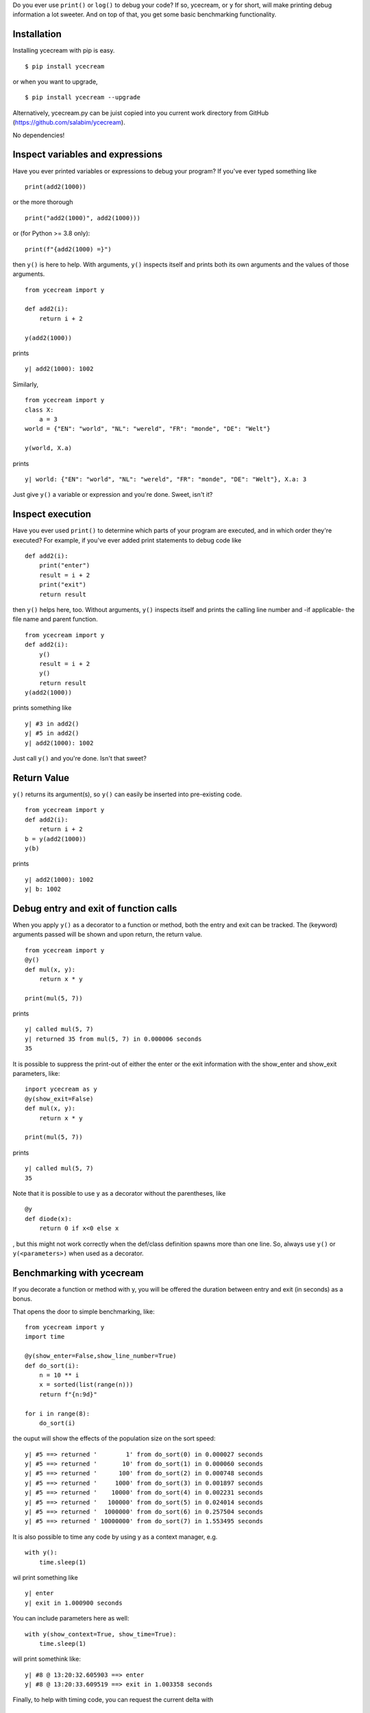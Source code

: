 Do you ever use ``print()`` or ``log()`` to debug your code? If so,
ycecream, or ``y`` for short, will make printing debug information a lot
sweeter. And on top of that, you get some basic benchmarking
functionality.

Installation
============

Installing ycecream with pip is easy.

::

    $ pip install ycecream

or when you want to upgrade,

::

    $ pip install ycecream --upgrade

Alternatively, ycecream.py can be juist copied into you current work
directory from GitHub (https://github.com/salabim/ycecream).

No dependencies!

Inspect variables and expressions
=================================

Have you ever printed variables or expressions to debug your program? If
you've ever typed something like

::

    print(add2(1000))

or the more thorough

::

    print("add2(1000)", add2(1000)))

or (for Python >= 3.8 only):

::

    print(f"{add2(1000) =}")

then ``y()`` is here to help. With arguments, ``y()`` inspects itself
and prints both its own arguments and the values of those arguments.

::

    from ycecream import y

    def add2(i):
        return i + 2

    y(add2(1000))

prints

::

    y| add2(1000): 1002

Similarly,

::

    from ycecream import y
    class X:
        a = 3
    world = {"EN": "world", "NL": "wereld", "FR": "monde", "DE": "Welt"}

    y(world, X.a)

prints

::

    y| world: {"EN": "world", "NL": "wereld", "FR": "monde", "DE": "Welt"}, X.a: 3

Just give ``y()`` a variable or expression and you're done. Sweet, isn't
it?

Inspect execution
=================

Have you ever used ``print()`` to determine which parts of your program
are executed, and in which order they're executed? For example, if
you've ever added print statements to debug code like

::

    def add2(i):
        print("enter")
        result = i + 2
        print("exit")
        return result

then ``y()`` helps here, too. Without arguments, ``y()`` inspects itself
and prints the calling line number and -if applicable- the file name and
parent function.

::

    from ycecream import y
    def add2(i):
        y()
        result = i + 2
        y()
        return result
    y(add2(1000))

prints something like

::

    y| #3 in add2()
    y| #5 in add2()
    y| add2(1000): 1002

Just call ``y()`` and you're done. Isn't that sweet?

Return Value
============

``y()`` returns its argument(s), so ``y()`` can easily be inserted into
pre-existing code.

::

    from ycecream import y
    def add2(i):
        return i + 2
    b = y(add2(1000))
    y(b)

prints

::

    y| add2(1000): 1002
    y| b: 1002

Debug entry and exit of function calls
======================================

When you apply ``y()`` as a decorator to a function or method, both the
entry and exit can be tracked. The (keyword) arguments passed will be
shown and upon return, the return value.

::

    from ycecream import y
    @y()
    def mul(x, y):
        return x * y
        
    print(mul(5, 7))

prints

::

    y| called mul(5, 7)
    y| returned 35 from mul(5, 7) in 0.000006 seconds
    35

It is possible to suppress the print-out of either the enter or the exit
information with the show\_enter and show\_exit parameters, like:

::

    inport ycecream as y
    @y(show_exit=False)
    def mul(x, y):
        return x * y
        
    print(mul(5, 7))

prints

::

    y| called mul(5, 7)
    35

Note that it is possible to use ``y`` as a decorator without the
parentheses, like

::

    @y
    def diode(x):
        return 0 if x<0 else x

, but this might not work correctly when the def/class definition spawns
more than one line. So, always use ``y()`` or ``y(<parameters>)`` when
used as a decorator.

Benchmarking with ycecream
==========================

If you decorate a function or method with y, you will be offered the
duration between entry and exit (in seconds) as a bonus.

That opens the door to simple benchmarking, like:

::

    from ycecream import y
    import time

    @y(show_enter=False,show_line_number=True)
    def do_sort(i):
        n = 10 ** i
        x = sorted(list(range(n)))
        return f"{n:9d}"  
        
    for i in range(8):
        do_sort(i)

the ouput will show the effects of the population size on the sort
speed:

::

    y| #5 ==> returned '        1' from do_sort(0) in 0.000027 seconds
    y| #5 ==> returned '       10' from do_sort(1) in 0.000060 seconds
    y| #5 ==> returned '      100' from do_sort(2) in 0.000748 seconds
    y| #5 ==> returned '     1000' from do_sort(3) in 0.001897 seconds
    y| #5 ==> returned '    10000' from do_sort(4) in 0.002231 seconds
    y| #5 ==> returned '   100000' from do_sort(5) in 0.024014 seconds
    y| #5 ==> returned '  1000000' from do_sort(6) in 0.257504 seconds
    y| #5 ==> returned ' 10000000' from do_sort(7) in 1.553495 seconds

It is also possible to time any code by using y as a context manager,
e.g.

::

    with y():
        time.sleep(1)

wil print something like

::

    y| enter
    y| exit in 1.000900 seconds

You can include parameters here as well:

::

    with y(show_context=True, show_time=True):
        time.sleep(1)

will print somethink like:

::

    y| #8 @ 13:20:32.605903 ==> enter
    y| #8 @ 13:20:33.609519 ==> exit in 1.003358 seconds

Finally, to help with timing code, you can request the current delta
with

::

    y().delta

or (re)set it with

::

    y().delta = 0

So, e.g. to time a section of code:

::

    y.delta = 0
    time.sleep(1)
    duration = y.delta
    y(duration)

might print:

::

    y| duration: 1.0001721999999997

Configuration
=============

For the configuration, it is important to realize that ``y`` is an
instance of the ``ycecream._Y`` class, which has a number of
configuration attributes:

::

    --------------------------------------------------
    attribute           alternative     default
    --------------------------------------------------
    prefix              p               "y| "
    output              o               "stderr"
    serialize                           pprint.pformat
    show_line_number    sln             False
    show_time           st              False
    show_delta          sd              False
    show_enter          se              True
    show_exit           sx              True
    sort_dicts *)       sdi             False
    enabled             e               True
    line_length         ll              80
    compact *)          c               False
    indent              i               1
    depth               de              1000000
    wrap_indent         wi              "     "   
    context_delimiter   cd              " ==> "
    pair_delimiter      pd              ", "
    values_only         vo              False
    return_none         rn              False
    enforce_line_length ell             False
    decorator           d               False
    context_manager     cm              False
    --------------------------------------------------
    *) ignored under Python 2.7

It is perfectly ok to set/get any of these attributes directly.

But, it is also possible to apply configuration directly in the call to
``y``: So, it is possible to say

::

    from ycecream import y
    y(12, prefix="==> ")

, which will print

::

    ==> 12

It is also possible to configure y permanently with the configure
method.

::

    y.configure(prefix="==> ")
    y(12)

will print

::

    ==> 12

It is arguably easier to say:

::

    y.prefix = "==> "
    y(12)

or even

::

    y.p = "==> "
    y(12)

to print

::

    ==> 12

Yet another way to configure y is to get a new instance of y with
y.new() and the required configuration:

::

    z = y.new(prefix="==> ")
    z(12)

will print

::

    ==> 12

Or, yet another possibility is to clone y (optionally with modified
attributes):

::

    yd1 = y.clone(show_date=True)
    yd2 = y.clone()
    yd2.configure(show_date=True)

After this ``yd1`` and ``yd2`` will behave similarly (but they are not
the same!)

prefix / p
----------

::

    from ycecream import y
    y('world', prefix='hello -> ')

prints

::

    hello -> 'world'

``prefix`` can be a function, too.

::

    import time
    from ycecream import y
    def unix_timestamp():
        return f"{int(time.time())} "
    hello = "world"
    y = Y(prefix=unix_timestamp)
    y(hello) 

prints

::

    1613635601 hello: 'world'

output / o
----------

This will allow the output to be handled by something else than the
default (output being written to stderr).

The ``output`` attribute can be

-  a callable that accepts at least one parameter (the text to be
   printed)
-  a string or Path object that will be used as the filename
-  a text file that is open for writing/appending

In the example below,

::

    from ycecream import y
    import sys
    y(1, output=print)
    y(2, output=sys.stdout
    with open("test", "a+") as f:
        y(3, output=f)
    y(4, output="")

-  ``y| 1`` will be printed to stdout
-  ``y| 2`` will be printed to stdout
-  ``y| 3`` will be appended to the file test
-  ``y| 4`` will *disappear*

As ``output`` may be any callable, you can even use this to
automatically log any ``y`` output:

::

    from ycecream import y
    import logging
    logging.basicConfig(level="INFO")
    log = logging.getLogger("demo")
    y.configure(output=log.info)
    a = {1, 2, 3, 4, 5}
    y(a)
    a.remove(4)
    y(a)

will print to stderr:

::

    INFO:demo:y| a: {1, 2, 3, 4, 5}
    INFO:demo:y| a: {1, 2, 3, 5}

Finally, you can specify the following strings:

::

    "stderr"           to print to stderr
    "stdput"           to print to stdout
    "null" or ""       to completely ignore (dummy) output 
    "logging.debug"    to use logging.debug
    "logging.info"     to use logging.info
    "logging.warning"  to use logging.warning
    "logging.error"    to use logging.error
    "logging.critical" to use logging.critical

E.g.

::

    from ycecream import y
    import sys
    y.configure(output="stdout")

to print to stdout.

serialize
---------

This will allow to specify how argument values are to be serialized to
displayable strings. The default is pformat (from pprint), but this can
be changed to, for example, to handle non-standard datatypes in a custom
fashion. The serialize function should accept at least one parameter.
The function can optionally accept the keyword arguments ``width`` and
``sort_dicts``, ``compact``, ``indent`` and ``depth``.

::

    from ycecream import y
    def add_len(obj):
        if hasattr(obj, "__len__"):
            add = f" [len={len(obj)}]"
        else:
            add = ""
        return f"{repr(obj)}{add}"

    l = list(range(7))
    hello = "world"
    y(7, hello, l, serialize=add_len)

prints

::

    y| 7, hello: 'world' [len=5], l: [0, 1, 2, 3, 4, 5, 6] [len=7]

show\_line\_number / sln
------------------------

If True, adds the ``y()`` call's line number and possible the filename
and parent function to ``y()``'s output.

::

    from ycecream import y
    y = Y(show_line_number=True)
    hello="world"
    y(hello)

prints like

::

    y| #4 ==> hello: 'world'

Note that if you call ``y`` without any arguments, the line number is
always shown, regardless of the status ``show_line_number``.

See below for an explanation of the information provided.

show\_time / st
---------------

If True, adds the current time to ``y()``'s output.

::

    from ycecream import y
    y =  Y(show_time=True)
    hello="world"
    y(hello)

prints something like

::

    y| @ 13:01:47.588125 ==> hello: 'world'

show\_delta / sd
----------------

If True, adds the number of seconds since the start of the program to
``y()``'s output.

::

    from ycecream import y
    import time
    y.configure(show_delta=True)
    allô="monde"
    hallo
    y(hello)
    time.sleep(1)
    y(âllo)

prints something like

::

    y| delta=0.021002 ==> hello: 'world'
    y| delta=1.053234 ==> âllo: 'monde'

show\_enter / se
----------------

When used as a decorator or context manager, by default, ycecream ouputs
a line when the decorated the function is called or the context manager
is entered.

With ``show_enter=False`` this line can be suppressed.

show\_exit / sx
---------------

When used as a decorator or context manager, by default, ycecream ouputs
a line when the decorated the function returned or the context manager
is exited.

With ``show_exit=False`` this line can be suppressed.

line\_length / ll
-----------------

This attribute is used to specify the line length (for wrapping). The
default is 80. Ycecream always tries to keep all output on one line, but
if it can't it will wrap:

::

    d = dict(a1=1,a2=dict(a=1,b=1,c=3),a3=list(range(10)))
    y(d)
    y(d, line_length=120)

prints

::

    y|
        d:
            {'a1': 1,
             'a2': {'a': 1, 'b': 1, 'c': 3},
             'a3': [0, 1, 2, 3, 4, 5, 6, 7, 8, 9]}
    y| d: {'a1': 1, 'a2': {'a': 1, 'b': 1, 'c': 3}, 'a3': [0, 1, 2, 3, 4, 5, 6, 7, 8, 9]}

compact / c
-----------

This attribute is used to specify the compact parameter for ``pformat``
(see the pprint documentation for details). ``compact`` is False by
default.

::

    a = 9 * ["0123456789"]
    y(a)
    y(a, compact=True)

prints

::

    y|
        a:
            ['0123456789',
             '0123456789',
             '0123456789',
             '0123456789',
             '0123456789',
             '0123456789',
             '0123456789',
             '0123456789',
             '0123456789']
    y|
        a:
            ['0123456789', '0123456789', '0123456789', '0123456789', '0123456789',
             '0123456789', '0123456789', '0123456789', '0123456789']

Note that ``compact`` is ignored under Python 2.7.

indent / i
----------

This attribute is used to specify the indent parameter for ``pformat``
(see the pprint documentation for details). ``indent`` is 1 by default.

::

    s = "01234567890012345678900123456789001234567890"
    y( [s, [s]])
    y( [s, [s]], indent=4)

prints

::

    y|
        [s, [s]]:
            ['01234567890012345678900123456789001234567890',
             ['01234567890012345678900123456789001234567890']]
    y|
        [s, [s]]:
            [   '01234567890012345678900123456789001234567890',
                ['01234567890012345678900123456789001234567890']]

depth / de
----------

This attribute is used to specify the depth parameter for ``pformat``
(see the pprint documentation for details). ``depth`` is ``1000000`` by
default.

::

    s = "01234567890012345678900123456789001234567890"
    y([s,[s,[s,[s,s]]]])
    y([s,[s,[s,[s,s]]]], depth=3)

prints

::

    y|
        [s,[s,[s,[s,s]]]]:
            ['01234567890012345678900123456789001234567890',
             ['01234567890012345678900123456789001234567890',
              ['01234567890012345678900123456789001234567890',
               ['01234567890012345678900123456789001234567890',
                '01234567890012345678900123456789001234567890']]]]
    y|
        [s,[s,[s,[s,s]]]]:
            ['01234567890012345678900123456789001234567890',
             ['01234567890012345678900123456789001234567890',
              ['01234567890012345678900123456789001234567890', [...]]]]

wrap\_indent / wi
-----------------

This specifies the indent string if the output does not fit in the
line\_length (has to be wrapped). Rather than a string, wrap\_indent can
be also be an integer, in which case the wrap\_indent will be that
amount of blanks. The default is 4 blanks.

E.g.

::

    d = dict(a1=1,a2=dict(a=1,b=1,c=3),a3=list(range(10)))
    y(d, wrap_indent="  ")
    y(d, wrap_indent="....")
    y(d, wrap_indent=2)

prints

::

    y|
      d:
        {'a1': 1,
         'a2': {'a': 1, 'b': 1, 'c': 3},
         'a3': [0, 1, 2, 3, 4, 5, 6, 7, 8, 9]}
    y|
    ....d:
    ........{'a1': 1,
    ........ 'a2': {'a': 1, 'b': 1, 'c': 3},
    ........ 'a3': [0, 1, 2, 3, 4, 5, 6, 7, 8, 9]}
    y|
      d:
        {'a1': 1,
         'a2': {'a': 1, 'b': 1, 'c': 3},
         'a3': [0, 1, 2, 3, 4, 5, 6, 7, 8, 9]}

enabled / e
-----------

Can be used to disable the output:

::

    from ycecream import y

    y.configure(enabled=False)
    s = 'the world is '
    y(s + 'perfect.')
    y.configure(enabled=True)
    y(s + 'on fire.')

prints

::

    y| s + 'on fire.': 'the world is on fire.'

and nothing about a perfect world.

sort\_dicts / sdi
-----------------

By default, ycecream does not sort dicts (printed by pprint). However,
it is possible to get the default pprint behaviour (i.e. sorting dicts)
with the sorted\_dicts attribute:

::

    world = {"EN": "world", "NL": "wereld", "FR": "monde", "DE": "Welt"}
    y(world))
    s1 = y(world, sort_dicts=False)
    s2 = y(world, sort_dicts=True)

prints

::

    y| world: {'EN': 'world', 'NL': 'wereld', 'FR': 'monde', 'DE': 'Welt'}
    y| world: {'EN': 'world', 'NL': 'wereld', 'FR': 'monde', 'DE': 'Welt'}
    y| world: {'DE': 'Welt', 'EN': 'world', 'FR': 'monde', 'NL': 'wereld'}

Note that ``sort_dicts`` is ignored under Python 2.7, i.e. dicts are
always sorted.

context\_delimiter / cd
-----------------------

By default the line\_number, time and/or delta are followed by ``==>``.
It is possible to change this with the attribute ``context_delimiter``:

::

    a="abcd"
    y(a)
    y(a, show_time=True, context_delimiter = ' \u279c ')

prints:

::

    y| @ 12:56:11.341650 ==> a: 'abcd'
    y| @ 12:56:11.485567 ➜ a: 'abcd'

pair\_delimiter / pd
--------------------

By default, pairs (on one line) are separated by ``,``. It is possible
to change this with the attribute ``pair_delimiter``:

::

    a="abcd"
    b=1
    c=1000
    d=list("ycecream")
    y(a,(b,c),d)
    y(a,(b,c),d, pair_delimiter=" | ")

prints

::

    y| a: 'abcd', (b,c): (1, 1000), d: ['y', 'c', 'e', 'c', 'r', 'e', 'a', 'm']
    y| a: 'abcd' | (b,c): (1, 1000) | d: ['y', 'c', 'e', 'c', 'r', 'e', 'a', 'm']

values\_only / vo
-----------------

If False (the default), both the left-hand side (if possible) and the
value will be printed. If True, the left\_hand side will be suppressed:

::

    hello = "world"
    y(hello, 2 * hello)
    y(hello, 2 * hello, values_only=True)

prints

::

    y| hello: 'world', 2 * hello = 'worldworld'
    y| 'world', 'worldworld'

The values=True version of y can be seen as a supercharged print/pprint.

return\_none / rn
-----------------

Normally, ``y()``\ returns the values passed directly, which is usually
fine. However, when used in a notebook or REPL, that value will be
shown, and that can be annoying. Therefore, if ``return_none``\ is True,
``y()``\ will return None and thus not show anything.

::

    a = 3
    print(y(a, a + 1))
    y.configure(return_none=True)
    print(y(a, a + 1))

prints

::

    y| (3, 4)
    (3, 4)
    y| (3, 4)
    None

enforce\_line\_length / ell
---------------------------

If enforce\_line\_length is True, all output lines are explicitely
truncated to the given line\_length, even those that are not truncated
by pformat.

decorator / d
-------------

Normally, an ycecream instance can be used as to show values, as a
decorator and as a context manager.

However, when used from a REPL the usage as a decorator can't be
detected properly and in that case, specify ``decorator=True``. E.g.

::

    >>>@y(decorator=True)
    >>>def add2(x):
    >>>    return x + 2
    >>>print(add2(10))
    y| called add2(10)
    y| returned 12 from add2(10) in 0.000548 seconds
    12

The ``decorator`` attribute is also required when using ``y()`` as a
decorator witb *fast disabling* (see below).

::

        |y.enabled([])
        |@y()
        |def add2(x):
        |    return x + 2

would fail with\ ``TypeError: 'NoneType' object is not callable``, but

::

        |y.enabled([])
        |@y(decorator=True)
        |def add2(x):
        |    return x + 2

will run correctly.

context\_manager / cm
---------------------

Normally, an ycecream instance can be used as to show values, as a
decorator and as a context manager.

However, when used from a REPL the usage as a context manager can't be
detected properly and in that case, specify ``context_manager=True``.
E.g.

::

    >>>with y(context_manager=True)
    >>>    pass
    y| enter
    y| exit in 0.008644 seconds

The ``context_manager`` attribute is also required when using ``y():``
as a context manager witb *fast disabling* (see below).

::

        |y.enabled([])
        |with y:
        |    pass

would fail with ``AttributeError: __enter__``, but

::

        |y.enabled([])
        |with y(context_manager=True):
        |    pass

will run correctly.

Return a string instead of sending to output
============================================

``y(*args, as_str=True)`` is like ``y(*args)`` but the output is
returned as a string instead of written to output.

::

    from ycecream import y
    hello = "world"
    s = y(hello, as_str=True)
    print(s, end="")

prints

::

    y| hello: 'world'

Disabling ycecream's output
===========================

::

    from ycecream import y
    yd = y.fork(show_delta=True)
    y(1)
    yd(2)
    y.enabled = False
    y(3)
    yd(4)
    y.enabled = True
    y(5)
    yd(6)
    print(y.enabled)

prints

::

    y| 1
    y| delta=0.011826 ==> 2
    y| 5
    y| delta=0.044893 ==> 6
    True

Of course ``y()`` continues to return its arguments when disabled, of
course.

Speeding up disabled ycecream
-----------------------------

When output is disabled, either via ``y.configure(enbabled=False)`` or
``ycecream.enable = False``, ycecream still has to check for usage as a
decorator or context manager, which can be rather time consuming.

In order to speed up a program with disabled ycecream calls, it is
possible to specify ``y.configure(enabled=[])``, in which case ``y``
will always just return the given arguments. If ycecream is disabled
this way, usage as a ``@y()`` decorator or as a ``with y():`` context
manager will raise a runtime error, though. The ``@y`` decorator without
parentheses will not raise any exception, though.

To use ``y`` as a decorator and still want *fast disabling*:

::

    y.configure(enabled=[])
    @y(decorator=True):
    def add2(x):
         return x + 2
    x34 = add2(30)

And, similarly, to use ``y`` as a context manager combined with *fast
disabling*:

::

    y.configure(enabled=[])
    with @y(context_manager=True):
        pass

Note that calls with ``as_str=True`` will not be affected at all by the
enabled flag.

The table below shows it all.

::

    ---------------------------------------------------------------------
                             enabled=True   enabled=False      enabled=[]
    ---------------------------------------------------------------------
    execution speed                normal          normal            fast     
    y()                            normal       no output       no output
    @y                             normal       no output       no output
    y(decorator=True)              normal       no output       no output
    y(context_manager=True)        normal       no output       no output
    @y()                           normal       no output       TypeError
    with y():                      normal       no output  AttributeError
    y(as_str=True)                 normal          normal          normal
    ---------------------------------------------------------------------

Interpreting the line number information
========================================

When ``show_line_number`` is True or y() is used without any parameters,
the output will contain the line number like:

::

    y| #3 ==> a: 'abcd'

If the line resides in another file than the main file, the filename
(without the path) will be shown as well:

::

    y| #30[foo.py] ==> foo: 'Foo'

And finally when used in a function or method, that functiuon/method
will be shown as well:

::

    y| #456[foo.py] in square_root ==> x: 123

Configuring at import time
==========================

It can be useful to configure ycecream at import time. This can be done
by providing a ``ycecream.json`` file which can contain any attribute
configuration overriding the standard settings. E.g. if there is an
``ycecream.json`` file with the following contents

::

    {
        "o": "stdout",
        "show_time": true,
        "line_length": 120`
        'compact' : true
    }

in the same folder as the application, this program:

::

    from ycecream import y
    hello = "world"
    y(hello)

will print to stdout (rather than stderr):

::

    y| @ 14:53:41.392190 ==> hello: 'world'

At import time the sys.path will be searched for, in that order, to find
an ``ycecream.json`` file and use that. This mean that you can place an
``ycecream.json`` file in the site-packages folder where ``ycecream`` is
installed to always use these modified settings.

Please observe that json values are slightly different from their Python
equivalents:

::

    -------------------------------
    Python     json
    -------------------------------
    True       true
    False      false
    None       none
    strings    always double quoted
    -------------------------------

Note that not-specified attributes will remain the default settings.

For obvious reasons, it is not possible to specify ``serialize`` in an
ycecream.json file.

Working with multiple instances of y
====================================

Normally, only the ``y()`` object is used.

It can be useful to have multiple instances, e.g. when some of the
debugging has to be done with context information and others requires an
alternative prefix.

THere are several ways to obtain a new instance of ycecream:

-  by using ``y.new()``
-  by using ``y.new(ignore_json=True)``
-  by using ``y.fork()``
-  by using ``y.clone()``, which copies all attributes from y()
-  with ``y()`` used as a context manager

In either case, attributes can be added to override the default ones.

EXAMPLE

::

    from ycecream import y
    y_with_line_number = y.fork(show_line_number=True)
    y_with_new_prefix = y.new(prefix="==> ")
    y_with_new_prefix_and_time = y_with_new_prefix.clone(show_time=True)
    hello="world"
    y_with_line_number(hello)
    y_with_new_prefix(hello)
    y_with_new_prefix_and_time(hello)
    with y(prefix="ycm ") as ycm:
        ycm(hello)
        y(hello)

prints

::

    y| x.py:6 ==> hello: 'world'
    ==> hello: 'world'
    ==> @ 10:15:41.457879 ==> hello: 'world'
    ycm enter
    ycm hello: 'world'
    y| hello: 'world'
    ycm exit in 0.041361 seconds

If you need to use ``y`` as such in your program you can always use

::

    from ycecream import y as yc

ignore\_json
------------

The ``y.new(ignore_json=True)`` will return an instance of y without
having applied any json configuration file. That can be useful when
guaranteeing the same output in several setups.

EXAMPLE

Suppose we have an ``ycecream.json`` file in the current directory with
the contents

::

    {prefix="==>"}

Then

::

    y_post_json = y.new()
    y_ignore_json = y.new(ignore_json=True)
    hello = "world"
    y_post_json(hello)
    y_ignore_json(hello)

prints

::

    ==>hello: 'world'
    y| hello: 'world'

Test script
===========

On GitHub is a file ``test_ycecream.py`` that tests (and thus also
demonstrates) most of the functionality of ycecream.

It is very useful to have a look at the tests to see the features (some
may be not covered (yet) in this readme).

Using ycecream in a REPL
========================

Ycecream may be used in a REPL, but with limited functionality: \* all
arguments are just presented as such, i.e. no left-hand side, e.g.
``>> hello = "world"   >>> y(hello, hello * 2)   y| 'hello', 'hellohello'   ('hello', 'hellohello')``
\* line numbers are never shown
\* use as a decorator is only supported when you used as
``y(decorator=True)`` or ``y(d=1)`` \* use as a context manager is only
supported when used as ``y(context_manager=True)``\ or ``y(cm=1)``

Alternative installation
========================

With ``install ycecream from github.py``, you can install the
ycecream.py directly from GitHub to the site packages (as if it was a
pip install).

With ``install ycecream.py``, you can install the ycecream.py in your
current directory to the site packages (as if it was a pip install).

Both files can be found in the GitHub repository
(https://github.com/salabim/ycecream).

Limitations
===========

It is not possible to use ycecream: \* from a frozen application (e.g.
packaged with PyInstaller) \* when the underlying source code has
changed during execution

Implementation details
======================

Although not important for using the package, here are some
implementation details: \* ycecream.py contains the complete (slightly
modified) source of the asttokens and executing packages, in order to
offer the required source lookups, without any dependencies \*
ycecream.py contains the complete source of pprint as of Python 3.8 in
order to support the sort\_dicts parameter, Under Python 2.7 this is
ignored and the pprint module from the standard library is used. \* in
order to support using y() as a decorator and a context manager,
ycecream caches the complete source of any source file that uses y()

Acknowledgement
===============

The **ycecream** pacakage is inspired by the **IceCream** package, but
is a nearly complete rewrite. See https://github.com/gruns/icecream

Many thanks to the author Ansgar Grunseid / grunseid.com /
grunseid@gmail.com .

